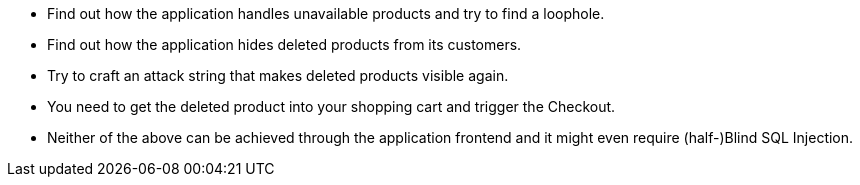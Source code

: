 * Find out how the application handles unavailable products and try to find a loophole.
* Find out how the application hides deleted products from its customers.
* Try to craft an attack string that makes deleted products visible again.
* You need to get the deleted product into your shopping cart and trigger the Checkout.
* Neither of the above can be achieved through the application frontend and it might even require (half-)Blind SQL Injection.
